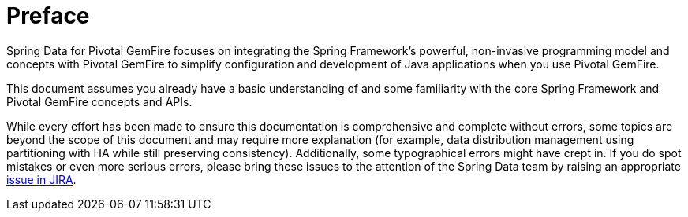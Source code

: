 = Preface

Spring Data for Pivotal GemFire focuses on integrating the Spring Framework's powerful, non-invasive programming model
and concepts with Pivotal GemFire to simplify configuration and development of Java applications when you use Pivotal GemFire.

This document assumes you already have a basic understanding of and some familiarity with the core Spring Framework
and Pivotal GemFire concepts and APIs.

While every effort has been made to ensure this documentation is comprehensive and complete without errors,
some topics are beyond the scope of this document and may require more explanation (for example, data distribution management
using partitioning with HA while still preserving consistency).  Additionally, some typographical errors might have crept in.
If you do spot mistakes or even more serious errors, please bring these issues
to the attention of the Spring Data team by raising an appropriate
https://jira.spring.io/browse/SGF[issue in JIRA].
